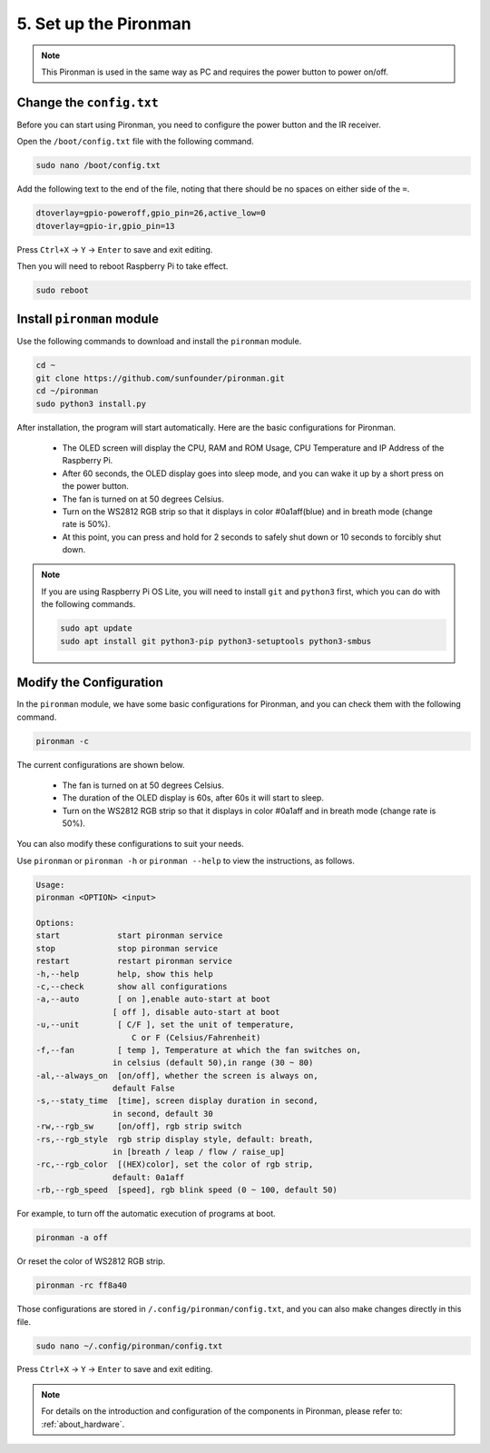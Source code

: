 5. Set up the Pironman
===================================

.. note::
    This Pironman is used in the same way as PC and requires the power button to power on/off.

.. _change_config:

Change the ``config.txt``
-----------------------------------
Before you can start using Pironman, you need to configure the power button and the IR receiver.

Open the ``/boot/config.txt`` file with the following command.

.. code-block::

    sudo nano /boot/config.txt

Add the following text to the end of the file, noting that there should be no spaces on either side of the ``=``.

.. code-block::

    dtoverlay=gpio-poweroff,gpio_pin=26,active_low=0
    dtoverlay=gpio-ir,gpio_pin=13

Press ``Ctrl+X`` -> ``Y`` -> ``Enter`` to save and exit editing.

Then you will need to reboot Raspberry Pi to take effect.

.. code-block::

    sudo reboot

Install ``pironman`` module
----------------------------


Use the following commands to download and install the ``pironman`` module.


.. code-block::

    cd ~
    git clone https://github.com/sunfounder/pironman.git
    cd ~/pironman
    sudo python3 install.py

After installation, the program will start automatically. Here are the basic configurations for Pironman.

   * The OLED screen will display the CPU, RAM and ROM Usage, CPU Temperature and IP Address of the Raspberry Pi.
   * After 60 seconds, the OLED display goes into sleep mode, and you can wake it up by a short press on the power button.
   * The fan is turned on at 50 degrees Celsius.
   * Turn on the WS2812 RGB strip so that it displays in color #0a1aff(blue) and in breath mode (change rate is 50%).
   * At this point, you can press and hold for 2 seconds to safely shut down or 10 seconds to forcibly shut down.


.. note::
    
    If you are using Raspberry Pi OS Lite, you will need to install ``git`` and ``python3`` first, which you can do with the following commands.

    .. code-block::
    
        sudo apt update
        sudo apt install git python3-pip python3-setuptools python3-smbus 


Modify the Configuration
-----------------------------

In the ``pironman`` module, we have some basic configurations for Pironman, and you can check them with the following command.


.. code-block::

    pironman -c

The current configurations are shown below.

   * The fan is turned on at 50 degrees Celsius.
   * The duration of the OLED display is 60s, after 60s it will start to sleep.
   * Turn on the WS2812 RGB strip so that it displays in color #0a1aff and in breath mode (change rate is 50%).

.. image:: img/pironman_c.png
    :align: center

You can also modify these configurations to suit your needs.

Use ``pironman`` or ``pironman -h`` or ``pironman --help`` to view the instructions, as follows.

.. code-block::

    Usage:
    pironman <OPTION> <input>

    Options:
    start            start pironman service
    stop             stop pironman service
    restart          restart pironman service
    -h,--help        help, show this help
    -c,--check       show all configurations
    -a,--auto        [ on ],enable auto-start at boot
                    [ off ], disable auto-start at boot
    -u,--unit        [ C/F ], set the unit of temperature,
                        C or F (Celsius/Fahrenheit)
    -f,--fan         [ temp ], Temperature at which the fan switches on,
                    in celsius (default 50),in range (30 ~ 80)
    -al,--always_on  [on/off], whether the screen is always on,
                    default False
    -s,--staty_time  [time], screen display duration in second,
                    in second, default 30
    -rw,--rgb_sw     [on/off], rgb strip switch
    -rs,--rgb_style  rgb strip display style, default: breath,
                    in [breath / leap / flow / raise_up]
    -rc,--rgb_color  [(HEX)color], set the color of rgb strip,
                    default: 0a1aff
    -rb,--rgb_speed  [speed], rgb blink speed (0 ~ 100, default 50)

For example, to turn off the automatic execution of programs at boot.


.. code-block::

    pironman -a off

Or reset the color of WS2812 RGB strip.


.. code-block::

    pironman -rc ff8a40


Those configurations are stored in ``/.config/pironman/config.txt``, and you can also make changes directly in this file.


.. code-block::

    sudo nano ~/.config/pironman/config.txt


.. image:: img/pironman_config.png
    :align: center

Press ``Ctrl+X`` -> ``Y`` -> ``Enter`` to save and exit editing.

.. note::
    For details on the introduction and configuration of the components in Pironman, please refer to: :ref:`about_hardware`.